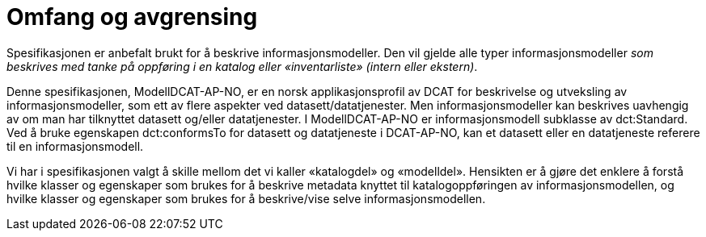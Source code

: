 = Omfang og avgrensing [[omfang]]

Spesifikasjonen er anbefalt brukt for å beskrive informasjonsmodeller. Den vil gjelde alle typer informasjonsmodeller _som beskrives med tanke på oppføring i en katalog eller «inventarliste» (intern eller ekstern)_. +

Denne spesifikasjonen, ModellDCAT-AP-NO, er en norsk applikasjonsprofil av DCAT for beskrivelse og utveksling av informasjonsmodeller, som ett av flere aspekter ved datasett/datatjenester. Men informasjonsmodeller kan beskrives uavhengig av om man har tilknyttet datasett og/eller datatjenester. I ModellDCAT-AP-NO er informasjonsmodell subklasse av dct:Standard. Ved å bruke egenskapen dct:conformsTo for datasett og datatjeneste i DCAT-AP-NO, kan et datasett eller en datatjeneste referere til en informasjonsmodell.

Vi har i spesifikasjonen valgt å skille mellom det vi kaller «katalogdel» og «modelldel». Hensikten er å gjøre det enklere å forstå hvilke klasser og egenskaper som brukes for å beskrive metadata knyttet til katalogoppføringen av informasjonsmodellen, og hvilke klasser og egenskaper som brukes for å beskrive/vise selve informasjonsmodellen.
